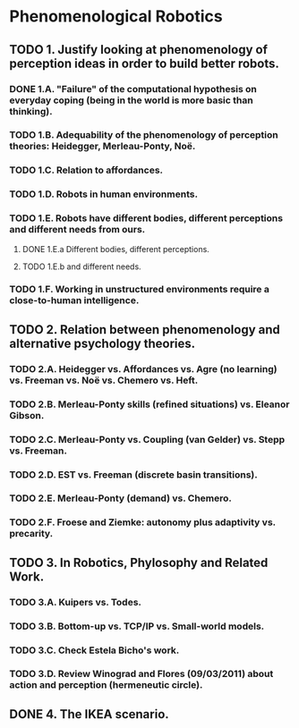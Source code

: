 * Phenomenological Robotics
** TODO 1. Justify looking at phenomenology of perception ideas in order to build better robots.
*** DONE 1.A. "Failure" of the computational hypothesis on everyday coping (being in the world is more basic than thinking).
    CLOSED: [2011-12-09 Fri 10:57]
*** TODO 1.B. Adequability of the phenomenology of perception theories: Heidegger, Merleau-Ponty, Noë.
*** TODO 1.C. Relation to affordances.
*** TODO 1.D. Robots in human environments.
*** TODO 1.E. Robots have different bodies, different perceptions and different needs from ours.
**** DONE 1.E.a Different bodies, different perceptions.
     CLOSED: [2011-11-25 Fri 11:00]
**** TODO 1.E.b and different needs.
*** TODO 1.F. Working in unstructured environments require a close-to-human intelligence.
** TODO 2. Relation between phenomenology and alternative psychology theories.
*** TODO 2.A. Heidegger vs. Affordances vs. Agre (no learning) vs. Freeman vs. Noë vs. Chemero vs. Heft.
*** TODO 2.B. Merleau-Ponty skills (refined situations) vs. Eleanor Gibson.
*** TODO 2.C. Merleau-Ponty vs. Coupling (van Gelder) vs. Stepp vs. Freeman.
*** TODO 2.D. EST vs. Freeman (discrete basin transitions).
*** TODO 2.E. Merleau-Ponty (demand) vs. Chemero.
*** TODO 2.F. Froese and Ziemke: autonomy plus adaptivity vs. precarity.
** TODO 3. In Robotics, Phylosophy and Related Work.
*** TODO 3.A. Kuipers vs. Todes.
*** TODO 3.B. Bottom-up vs. TCP/IP vs. Small-world models.
*** TODO 3.C. Check Estela Bicho's work.
*** TODO 3.D. Review Winograd and Flores (09/03/2011) about action and perception (hermeneutic circle).
** DONE 4. The IKEA scenario.
   CLOSED: [2011-12-02 Fri 11:21]
